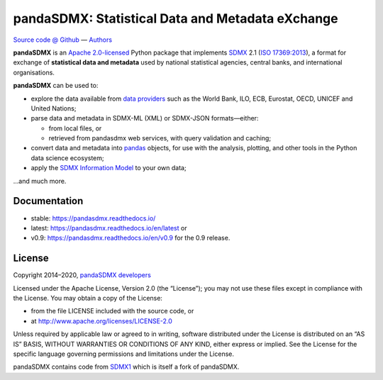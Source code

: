 pandaSDMX: Statistical Data and Metadata eXchange
=================================================

.. image:: https://travis-ci.com/dr-leo/pandaSDMX.svg?branch=master
   :target: https://travis-ci.com/dr-leo/pandaSDMX
   :alt: Travis-CI status
.. image:: https://codecov.io/gh/dr-leo/pandaSDMX/branch/master/graph/badge.svg
   :target: https://codecov.io/gh/dr-leo/pandaSDMX
   :alt: Codecov status
.. image:: https://readthedocs.org/projects/pandasdmx/badge/?version=latest
   :target: https://pandasdmx.readthedocs.io/en/latest
   :alt: Documentation Status
.. image:: https://img.shields.io/pypi/v/pandaSDMX.svg
   :target: https://pypi.org/project/pandaSDMX
   :alt: PyPI
.. image:: https://img.shields.io/conda/dn/conda-forge/pandasdmx.svg
   :target: https://github.com/conda-forge/pandasdmx-feedstock
   :alt: conda-forge

`Source code @ Github <https://github.com/dr-leo/pandasdmx/>`_ —
`Authors <AUTHORS>`_

**pandaSDMX** is an `Apache 2.0-licensed <LICENSE>`_ Python package that
implements `SDMX <http://www.sdmx.org>`_ 2.1 (`ISO 17369:2013
<https://www.iso.org/standard/52500.html>`_), a format for exchange of
**statistical data and metadata** used by national statistical agencies,
central banks, and international organisations.

**pandaSDMX** can be used to:

- explore the data available from `data providers
  <https://pandasdmx.readthedocs.io/en/latest/sources.html>`_
  such as the World Bank, ILO, ECB, Eurostat, OECD, UNICEF and United Nations;
- parse data and metadata in SDMX-ML (XML) or SDMX-JSON formats—either:

  - from local files, or
  - retrieved from pandasdmx web services, with query validation and caching;

- convert data and metadata into `pandas <https://pandas.pydata.org>`_ objects,
  for use with the analysis, plotting, and other tools in the Python data
  science ecosystem;
- apply the `SDMX Information Model
  <https://pandasdmx.readthedocs.io/en/latest/im.html>`_ to your own data;

…and much more.


Documentation
-------------

* stable: https://pandasdmx.readthedocs.io/ 
* latest: https://pandasdmx.readthedocs.io/en/latest  or
* v0.9: https://pandasdmx.readthedocs.io/en/v0.9 for the 0.9 release.


License
-------

Copyright 2014–2020, `pandaSDMX developers <AUTHORS>`_

Licensed under the Apache License, Version 2.0 (the “License”); you may not use
these files except in compliance with the License. You may obtain a copy of the
License:

- from the file LICENSE included with the source code, or
- at http://www.apache.org/licenses/LICENSE-2.0

Unless required by applicable law or agreed to in writing, software distributed
under the License is distributed on an “AS IS” BASIS, WITHOUT WARRANTIES OR
CONDITIONS OF ANY KIND, either express or implied. See the License for the
specific language governing permissions and limitations under the License.

pandaSDMX contains code from `SDMX1 <https://sdmx1.readthedocs.io/>`_ which is itself
a fork of  pandaSDMX.